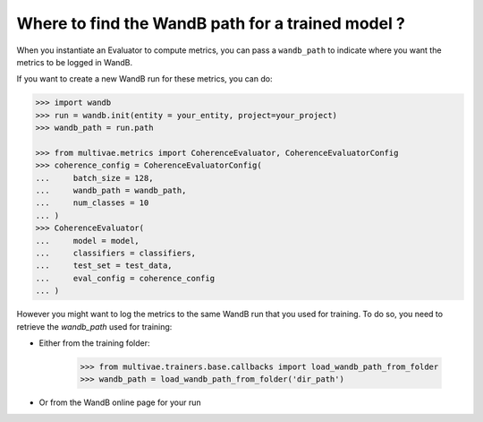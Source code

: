 ***************************************************
Where to find the WandB path for a trained model ?
***************************************************


When you instantiate an Evaluator to compute metrics, you can pass a ``wandb_path`` to 
indicate where you want the metrics to be logged in WandB. 

If you want to create a new WandB run for these metrics, you can do:

.. code-block:: python

    >>> import wandb
    >>> run = wandb.init(entity = your_entity, project=your_project)
    >>> wandb_path = run.path

    >>> from multivae.metrics import CoherenceEvaluator, CoherenceEvaluatorConfig
    >>> coherence_config = CoherenceEvaluatorConfig(
    ...     batch_size = 128,
    ...     wandb_path = wandb_path,
    ...     num_classes = 10
    ... )
    >>> CoherenceEvaluator(
    ...     model = model,
    ...     classifiers = classifiers,
    ...     test_set = test_data,
    ...     eval_config = coherence_config
    ... )


However you might want to log the metrics to the same WandB run that you used for training. 
To do so, you need to retrieve the `wandb_path` used for training:

* Either from the training folder:

    .. code-block:: python
        
        >>> from multivae.trainers.base.callbacks import load_wandb_path_from_folder
        >>> wandb_path = load_wandb_path_from_folder('dir_path')

* Or from the WandB online page for your run 

.. image:: wandb_path_example.png


